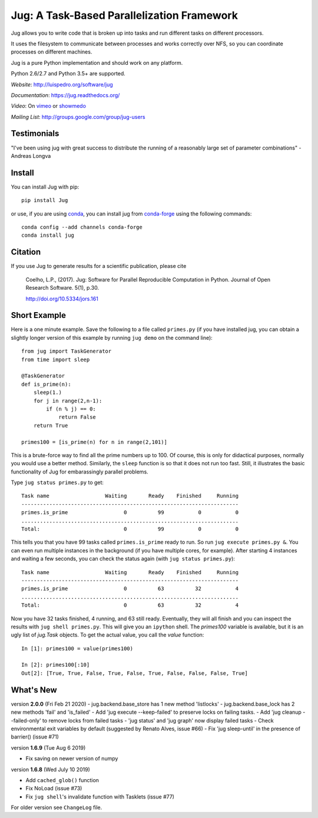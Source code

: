 ===========================================
Jug: A Task-Based Parallelization Framework
===========================================

Jug allows you to write code that is broken up into
tasks and run different tasks on different processors.

.. image:: https://travis-ci.com/luispedro/jug.png
       :target: https://travis-ci.com/luispedro/jug

.. image:: https://zenodo.org/badge/205237.svg
   :target: https://zenodo.org/badge/latestdoi/205237

.. image:: https://anaconda.org/conda-forge/jug/badges/installer/conda.svg
    :target: https://anaconda.org/conda-forge/jug

.. image:: https://img.shields.io/badge/CITATION-doi.org%2F10.5334%2Fjors.161-green.svg
   :target: http://doi.org/10.5334/jors.161

.. image:: https://badges.gitter.im/Join%20Chat.svg
   :alt: Join the chat at https://gitter.im/luispedro/jug
   :target: https://gitter.im/luispedro/jug?utm_source=badge&utm_medium=badge&utm_campaign=pr-badge&utm_content=badge


It uses the filesystem to communicate between processes and
works correctly over NFS, so you can coordinate processes on
different machines.

Jug is a pure Python implementation and should work on any platform.

Python 2.6/2.7 and Python 3.5+ are supported.

*Website*: `http://luispedro.org/software/jug <http://luispedro.org/software/jug>`__

*Documentation*: `https://jug.readthedocs.org/ <https://jug.readthedocs.org/>`__

*Video*: On `vimeo <http://vimeo.com/8972696>`__ or `showmedo
<http://showmedo.com/videotutorials/video?name=9750000;fromSeriesID=975>`__

*Mailing List*: `http://groups.google.com/group/jug-users
<http://groups.google.com/group/jug-users>`__

Testimonials
------------

"I've been using jug with great success to distribute the running of a
reasonably large set of parameter combinations" - Andreas Longva


Install
-------

You can install Jug with pip::

    pip install Jug

or use, if you are using `conda <http://anaconda.org/>`__, you can install jug
from `conda-forge <https://conda-forge.github.io/>`__ using the following
commands::

    conda config --add channels conda-forge
    conda install jug

Citation
--------

If you use Jug to generate results for a scientific publication, please cite

    Coelho, L.P., (2017). Jug: Software for Parallel Reproducible Computation in
    Python. Journal of Open Research Software. 5(1), p.30.

    http://doi.org/10.5334/jors.161


Short Example
-------------

Here is a one minute example. Save the following to a file called ``primes.py``
(if you have installed jug, you can obtain a slightly longer version of this
example by running ``jug demo`` on the command line)::

    from jug import TaskGenerator
    from time import sleep

    @TaskGenerator
    def is_prime(n):
        sleep(1.)
        for j in range(2,n-1):
            if (n % j) == 0:
                return False
        return True

    primes100 = [is_prime(n) for n in range(2,101)]

This is a brute-force way to find all the prime numbers up to 100. Of course,
this is only for didactical purposes, normally you would use a better method.
Similarly, the ``sleep`` function is so that it does not run too fast. Still,
it illustrates the basic functionality of Jug for embarassingly parallel
problems.

Type ``jug status primes.py`` to get::

    Task name                  Waiting       Ready    Finished     Running
    ----------------------------------------------------------------------
    primes.is_prime                  0          99           0           0
    ......................................................................
    Total:                           0          99           0           0


This tells you that you have 99 tasks called ``primes.is_prime`` ready to run.
So run ``jug execute primes.py &``. You can even run multiple instances in the
background (if you have multiple cores, for example). After starting 4
instances and waiting a few seconds, you can check the status again (with ``jug
status primes.py``)::

    Task name                  Waiting       Ready    Finished     Running
    ----------------------------------------------------------------------
    primes.is_prime                  0          63          32           4
    ......................................................................
    Total:                           0          63          32           4


Now you have 32 tasks finished, 4 running, and 63 still ready. Eventually, they
will all finish and you can inspect the results with ``jug shell primes.py``.
This will give you an ``ipython`` shell. The `primes100` variable is available,
but it is an ugly list of `jug.Task` objects. To get the actual value, you call
the `value` function::

    In [1]: primes100 = value(primes100)

    In [2]: primes100[:10]
    Out[2]: [True, True, False, True, False, True, False, False, False, True]

What's New
----------

version **2.0.0** (Fri Feb 21 2020)
- jug.backend.base_store has 1 new method 'listlocks'
- jug.backend.base_lock has 2 new methods 'fail' and 'is_failed'
- Add 'jug execute --keep-failed' to preserve locks on failing tasks.
- Add 'jug cleanup --failed-only' to remove locks from failed tasks
- 'jug status' and 'jug graph' now display failed tasks
- Check environmental exit variables by default (suggested by Renato Alves, issue #66)
- Fix 'jug sleep-until' in the presence of barrier() (issue #71)


version **1.6.9** (Tue Aug 6 2019)

- Fix saving on newer version of numpy

version **1.6.8** (Wed July 10 2019)

- Add ``cached_glob()`` function
- Fix NoLoad (issue #73)
- Fix ``jug shell``'s invalidate function with Tasklets (issue #77)

For older version see ``ChangeLog`` file.



